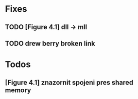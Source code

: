 * Fixes
** TODO [Figure 4.1] dll -> mll
** TODO drew berry broken link

* Todos
** [Figure 4.1] znazornit spojeni pres shared memory
